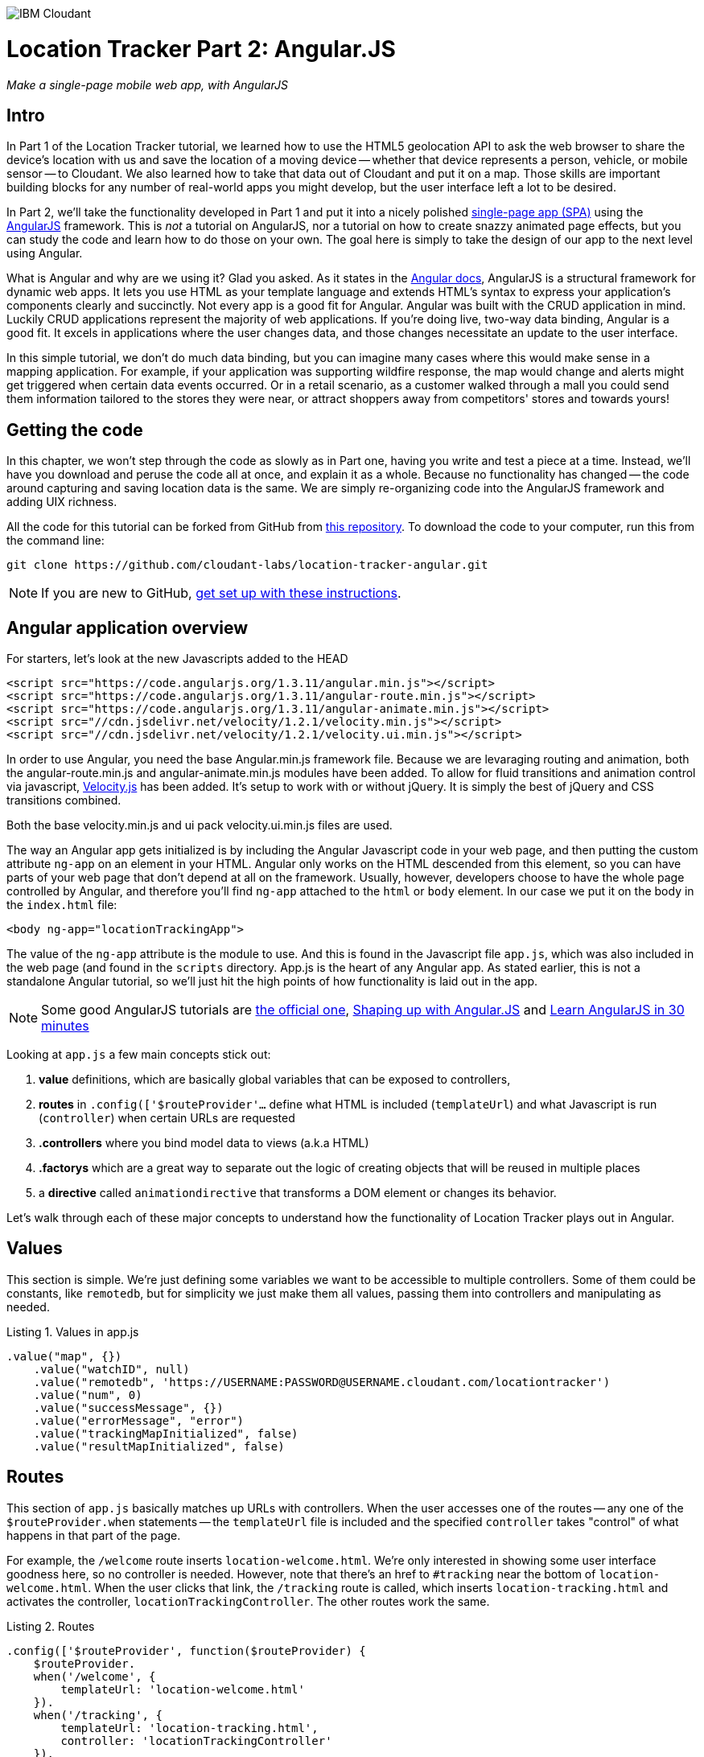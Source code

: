 image:https://cloudant.com/wp-content/themes/cloudant/images/ibm_cloudant.png["IBM Cloudant"]

= Location Tracker Part 2: Angular.JS
_Make a single-page mobile web app, with AngularJS_

== Intro

In Part 1 of the Location Tracker tutorial, we learned how to use the HTML5 geolocation API to ask the web browser to share the device's location with us and save the location of a moving device -- whether that device represents a person, vehicle, or mobile sensor -- to Cloudant. We also learned how to take that data out of Cloudant and put it on a map. Those skills are important building blocks for any number of real-world apps you might develop, but the user interface left a lot to be desired. 

In Part 2, we'll take the functionality developed in Part 1 and put it into a nicely polished http://en.wikipedia.org/wiki/Single-page_application[single-page app (SPA)] using the https://angularjs.org/[AngularJS] framework. This is _not_ a tutorial on AngularJS, nor a tutorial on how to create snazzy animated page effects, but you can study the code and learn how to do those on your own. The goal here is simply to take the design of our app to the next level using Angular. 

What is Angular and why are we using it? Glad you asked. As it states in the https://code.angularjs.org/1.2.26/docs/guide/introduction[Angular docs], AngularJS is a structural framework for dynamic web apps. It lets you use HTML as your template language and extends HTML's syntax to express your application's components clearly and succinctly. Not every app is a good fit for Angular. Angular was built with the CRUD application in mind. Luckily CRUD applications represent the majority of web applications. If you're doing live, two-way data binding, Angular is a good fit. It excels in applications where the user changes data, and those changes necessitate an update to the user interface. 

In this simple tutorial, we don't do much data binding, but you can imagine many cases where this would make sense in a mapping application. For example, if your application was supporting wildfire response, the map would change and alerts might get triggered when certain data events occurred. Or in a retail scenario, as a customer walked through a mall you could send them information tailored to the stores they were near, or attract shoppers away from competitors' stores and towards yours!

== Getting the code

In this chapter, we won't step through the code as slowly as in Part one, having you write and test a piece at a time. Instead, we'll have you download and peruse the code all at once, and explain it as a whole. Because no functionality has changed -- the code around capturing and saving location data is the same. We are simply re-organizing code into the AngularJS framework and adding UIX richness.

All the code for this tutorial can be forked from GitHub from https://github.com/cloudant-labs/location-tracker-couchapp[this repository]. To download the code to your computer, run this from the command line:

[source,bash]
git clone https://github.com/cloudant-labs/location-tracker-angular.git

[NOTE]
====
If you are new to GitHub, https://help.github.com/articles/set-up-git/[get set up with these instructions]. 
====

== Angular application overview

For starters, let's look at the new Javascripts added to the HEAD
[source,html]
----
<script src="https://code.angularjs.org/1.3.11/angular.min.js"></script>
<script src="https://code.angularjs.org/1.3.11/angular-route.min.js"></script>
<script src="https://code.angularjs.org/1.3.11/angular-animate.min.js"></script>
<script src="//cdn.jsdelivr.net/velocity/1.2.1/velocity.min.js"></script>
<script src="//cdn.jsdelivr.net/velocity/1.2.1/velocity.ui.min.js"></script>
----

In order to use Angular, you need the base Angular.min.js framework file. Because we are levaraging routing and animation, both the angular-route.min.js and angular-animate.min.js modules have been added. 
To allow for fluid transitions and animation control via javascript, http://julian.com/research/velocity/[Velocity.js] has been added. It's setup to work with or without jQuery. It is simply the best of jQuery and CSS transitions combined.  

Both the base velocity.min.js and ui pack velocity.ui.min.js files are used. 

The way an Angular app gets initialized is by including the Angular Javascript code in your web page, and then putting the custom attribute `ng-app` on an element in your HTML. Angular only works on the HTML descended from this element, so you can have parts of your web page that don't depend at all on the framework. Usually, however, developers choose to have the whole page controlled by Angular, and therefore you'll find `ng-app` attached to the `html` or `body` element. In our case we put it on the body in the `index.html` file:

[source,html]
----
<body ng-app="locationTrackingApp">
----

The value of the `ng-app` attribute is the module to use. And this is found in the Javascript file `app.js`, which was also included in the web page (and found in the `scripts` directory. App.js is the heart of any Angular app. As stated earlier, this is not a standalone Angular tutorial, so we'll just hit the high points of how functionality is laid out in the app. 

[NOTE]
====
Some good AngularJS tutorials are https://docs.angularjs.org/tutorial/[the official one], http://campus.codeschool.com/courses/shaping-up-with-angular-js/intro[Shaping up with Angular.JS] and  http://www.revillweb.com/tutorials/angularjs-in-30-minutes-angularjs-tutorial/[Learn AngularJS in 30 minutes]
====

Looking at `app.js` a few main concepts stick out:

. *value* definitions, which are basically global variables that can be exposed to controllers, 
. *routes* in `.config(['$routeProvider'...` define what HTML is included (`templateUrl`) and what Javascript is run (`controller`) when certain URLs are requested 
. *.controllers* where you bind model data to views (a.k.a HTML)
. *.factorys* which are a great way to separate out the logic of creating objects that will be reused in multiple places
. a *directive* called `animationdirective` that transforms a DOM element or changes its behavior.

Let's walk through each of these major concepts to understand how the functionality of Location Tracker plays out in Angular.

== Values

This section is simple. We're just defining some variables we want to be accessible to multiple controllers. Some of them could be constants, like `remotedb`, but for simplicity we just make them all values, passing them into controllers and manipulating as needed.

.Listing 1. Values in app.js
[source,javascript]
----
.value("map", {})
    .value("watchID", null)
    .value("remotedb", 'https://USERNAME:PASSWORD@USERNAME.cloudant.com/locationtracker')
    .value("num", 0)
    .value("successMessage", {})
    .value("errorMessage", "error")
    .value("trackingMapInitialized", false)
    .value("resultMapInitialized", false)
----

== Routes

This section of `app.js` basically matches up URLs with controllers. When the user accesses one of the routes -- any one of the `$routeProvider.when` statements -- the `templateUrl` file is included and the specified `controller` takes "control" of what happens in that part of the page.

For example, the `/welcome` route inserts `location-welcome.html`. We're only interested in showing some user interface goodness here, so no controller is needed. However, note that there's an href to `#tracking` near the bottom of `location-welcome.html`. When the user clicks that link, the `/tracking` route is called, which inserts `location-tracking.html` and activates the controller, `locationTrackingController`. The other routes work the same.

.Listing 2. Routes
[source,javascript]
----
.config(['$routeProvider', function($routeProvider) {
    $routeProvider.
    when('/welcome', {
        templateUrl: 'location-welcome.html'
    }).
    when('/tracking', {
        templateUrl: 'location-tracking.html',
        controller: 'locationTrackingController'
    }).
    when('/savedata', {
        templateUrl: 'location-savedata.html',
        controller: 'locationTrackingSaveDataController'
    }).
    when('/success', {
        templateUrl: 'location-success.html',
        controller: 'locationTrackingSuccessController'
    }).
    when('/error', {
        templateUrl: 'location-error.html',
        controller: 'locationTrackingErrorController'
    }).
    when('/map', {
        templateUrl: 'tutorial2-map.html',
        controller: 'mapResultController'
    }).
    otherwise({
        redirectTo: '/welcome'
    })
}])
----

== Controllers

This is where the real action is. All the controllers are described in Table 1, and the graphic below depicts their interaction. The welcome route presents the introductory UI that directs the user to activate the `/tracking` route, which runs the `locationTrackingController` controller, which begins capturing device locations. Looking at the code for that controller, which starts with `.controller('locationTrackingController'...`, you see that we create a map that shows the user where they are (note that if the device you were tracking didn't have a human being in front of it, you would surely skip this part). Then you'll eventually come across the function `doWatch` in that controller. This function will be familiar to you from Part 1 of the tutorial. Except for some user interface manipulation, the code and functionality is the same -- we are taking the location given to us by the device and saving it to a local http://pouchdb.com[PouchDB] database. In addition to running the code in `locationTrackingController`, the `/tracking` route also injected HTML from the `location-tracking.html` file, which allows the user to click on a *_Stop and Save data to IBM Cloudant_* button when they are done collecting a series of locations. 

The *_Stop and Save data to IBM Cloudant_* button activates the `/savedata` route, which runs  `locationTrackingSaveDataController`. The code for that controller, which starts with `.controller('locationTrackingSaveDataController'...`, runs some cool page animation effects and replicates our local PouchDB database to Cloudant. This is functionally equivalent to the `saveToServer` function in Part 1. When database replication is finished, the controller automatically redirects to either a success or error UI. 

If the process was successful, we see some metadata about how many documents were written to the database, and we get an option to see a map of all the location data saved in the Cloudant database, just like we did at the end of Part 1. 

.Angular routes
[cols="2,2,2,2,2,2,2", frame="topbot"]
|=====
|*Route* |/welcome |/tracking |/savedata |/success |/map |/error
|*templateUrl* |welcome.html |tracking.html |savedata.html |success.html |tutorial2-map.html |location-error.html 
|*controller* |n/a |locationTrackingController |locationTrackingSaveDataController |locationTrackingSuccessController |mapResultController |locationTrackingErrorController
|*description* |static introductory message |captures device location in PouchDB while showing current location on a map |Saves location data to Cloudant by replicating from the local PouchDB to a remote Cloudant database account |Shows metadata about the successful replication |Shows a map of all location data in the database |Shows metadata about a failed replication
| |image:welcome_button_sm.png[] |image:graphics/tracking_sm.png[] |image:graphics/saving_sm.png[] |image:success_sm.png[] |image:graphics/map_sm.png[] |
|=====


== Animating UI changes with the `animationdirective`

This tutorial was broken up into different sections to help developers more easily digest the different functions happening, such as storing data locally, saving it, then displaying the results. Having a asynchronous based single-page app allows us to separate these functions without refreshing the page. 

One of the benefits of Angular when it comes to single-page applications, is that it emits event hooks when ui-views are being transitioned in and out. Specifically, `enter` and `leave`. Rather than having a simple show and hide, animated transitions have been added to help make the experience more fluid as you go through the steps of the application. 

Two key things were used to make the transitions: a reusable directive and the animation module. Animations in AngularJS are completely based on CSS classes. For example, each time a new ui-view component is added, Angular will add a `ng-enter` class name to the element that is being added. When removed it will apply a ng-leave class name.

Directives are helpful in that they attach a specified behavior to that DOM element or even transform the DOM element and its children. The main idea here is that each html page being injected into the ui-view is leveraging the same directive. Therefore, they can take advantage of enter and leave hooks and transition views in and out. 

In order to modify the DOM we use the `link` option. `link` takes a function with the following, `function link(scope, element, attrs) { ... }`. Let's break things down:

*  `scope` is an Angular scope object.
*  `element` is the jqLite-wrapped element that this directive matches.
*  `attrs` is a hash object with key-value pairs of normalized attribute names and their corresponding attribute values.

By taking advantage of a custom directive, we can take advantage of the `$animate` service to handle the transition animations when `enter` and `leave` hooks are triggered. We're using Javascript animations using http://julian.com/research/velocity/[velocity.js] to allow for a bit more fine grained control over nested elements, particularly when `leave` is triggered.

The last thing to mention with animations is that there are callbacks in both `enter` and `leave` hooks, that when called will look for `transEnter` or `transLeave`. This way, you can step things out to make the app more efficient. For example, on `locationTrackingController`, we want to be able to smoothly load in the map tiles after the `enter` hook has trigged and only after the page view has transitioned in. Then we want to be able to use the `remove()` function on the map on the `leave` so that we can clear out the events and leaflet map Javascript objects. 


== Conclusion

This tutorial has shown that you can take functional, but bare tutorial code and transform it into a highly polished application with a little background in AngularJS. By comparing the code in Parts 1 and 2 you can also begin to see a possible workflow where a core Javascript developer might work on purely functional elements, while a front-end developer worked on the user interface. In fact, that's one of the benefits of AngularJS. Controllers separate out the data processing and database access from the "view" or front-end code, so that teams can be more productive working together in parallel. Therefore the lesson of this tutorial is less about how to write an AngularJS app, and more about how to use a web development framework to make your team more efficient and productive. 

In Part 3, we'll focus on another aspect of taking the Location Tracker tutorial app closer to production quality adding a middle tier to better manage users and other moving things. We'll leave the couchapp deployment methodology behind and add a Node.js middleware layer to the app so that client code doesn't contain database credentials, and we have a more flexible set up to add other cool processing at the middle tier.
